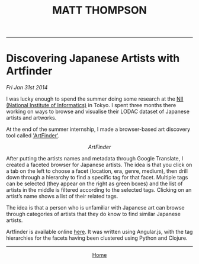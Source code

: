 #+TITLE: MATT THOMPSON
-----

* Discovering Japanese Artists with Artfinder
/Fri Jan 31st 2014/

I was lucky enough to spend the summer doing some research at the [[http://www.nii.ac.jp/en][NII (National Institute of Informatics)]] in Tokyo. I spent three months there working on ways to browse and visualise their LODAC dataset of Japanese artists and artworks.

At the end of the summer internship, I made a browser-based art discovery tool called [[http://cblop.github.io/artfinder]['ArtFinder']].

[[file:img/artfinder1.png]]
#+HTML: <div align=center>
/ArtFinder/
#+HTML: </div>

After putting the artists names and metadata through Google Translate, I created a faceted browser for Japanese artists. The idea is that you click on a tab on the left to choose a facet (location, era, genre, medium), then drill down through a hierarchy to find a specific tag for that facet. Multiple tags can be selected (they appear on the right as green boxes) and the list of artists in the middle is filtered according to the selected tags. Clicking on an artist’s name shows a list of their related tags.

The idea is that a person who is unfamiliar with Japanese art can browse through categories of artists that they do know to find similar Japanese artists.

Artfinder is available online [[http://cblop.github.io/artfinder][here]]. It was written using Angular.js, with the tag hierarchies for the facets having been clustered using Python and Clojure.

-----

#+HTML:<div align=center>
[[http://mthompson.org][Home]]
#+HTML:</div>
